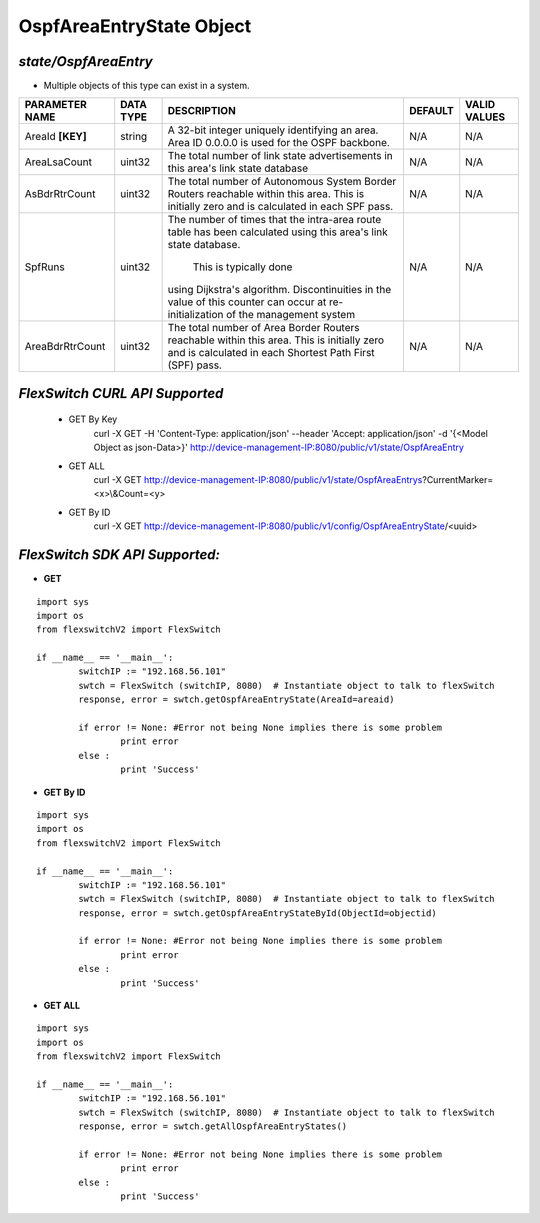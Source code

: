 OspfAreaEntryState Object
=============================================================

*state/OspfAreaEntry*
------------------------------------

- Multiple objects of this type can exist in a system.

+--------------------+---------------+--------------------------------+-------------+------------------+
| **PARAMETER NAME** | **DATA TYPE** |        **DESCRIPTION**         | **DEFAULT** | **VALID VALUES** |
+--------------------+---------------+--------------------------------+-------------+------------------+
| AreaId **[KEY]**   | string        | A 32-bit integer uniquely      | N/A         | N/A              |
|                    |               | identifying an area. Area ID   |             |                  |
|                    |               | 0.0.0.0 is used for the OSPF   |             |                  |
|                    |               | backbone.                      |             |                  |
+--------------------+---------------+--------------------------------+-------------+------------------+
| AreaLsaCount       | uint32        | The total number of link state | N/A         | N/A              |
|                    |               | advertisements in this area's  |             |                  |
|                    |               | link state database            |             |                  |
+--------------------+---------------+--------------------------------+-------------+------------------+
| AsBdrRtrCount      | uint32        | The total number of Autonomous | N/A         | N/A              |
|                    |               | System Border Routers          |             |                  |
|                    |               | reachable within this area.    |             |                  |
|                    |               | This is initially zero and is  |             |                  |
|                    |               | calculated in each SPF pass.   |             |                  |
+--------------------+---------------+--------------------------------+-------------+------------------+
| SpfRuns            | uint32        | The number of times that the   | N/A         | N/A              |
|                    |               | intra-area route table has     |             |                  |
|                    |               | been calculated using this     |             |                  |
|                    |               | area's link state database.    |             |                  |
|                    |               |  This is typically done        |             |                  |
|                    |               | using Dijkstra's algorithm.    |             |                  |
|                    |               | Discontinuities in the value   |             |                  |
|                    |               | of this counter can occur      |             |                  |
|                    |               | at re-initialization of the    |             |                  |
|                    |               | management system              |             |                  |
+--------------------+---------------+--------------------------------+-------------+------------------+
| AreaBdrRtrCount    | uint32        | The total number of Area       | N/A         | N/A              |
|                    |               | Border Routers reachable       |             |                  |
|                    |               | within this area.  This        |             |                  |
|                    |               | is initially zero and is       |             |                  |
|                    |               | calculated in each Shortest    |             |                  |
|                    |               | Path First (SPF) pass.         |             |                  |
+--------------------+---------------+--------------------------------+-------------+------------------+



*FlexSwitch CURL API Supported*
------------------------------------

	- GET By Key
		 curl -X GET -H 'Content-Type: application/json' --header 'Accept: application/json' -d '{<Model Object as json-Data>}' http://device-management-IP:8080/public/v1/state/OspfAreaEntry
	- GET ALL
		 curl -X GET http://device-management-IP:8080/public/v1/state/OspfAreaEntrys?CurrentMarker=<x>\\&Count=<y>
	- GET By ID
		 curl -X GET http://device-management-IP:8080/public/v1/config/OspfAreaEntryState/<uuid>


*FlexSwitch SDK API Supported:*
------------------------------------



- **GET**


::

	import sys
	import os
	from flexswitchV2 import FlexSwitch

	if __name__ == '__main__':
		switchIP := "192.168.56.101"
		swtch = FlexSwitch (switchIP, 8080)  # Instantiate object to talk to flexSwitch
		response, error = swtch.getOspfAreaEntryState(AreaId=areaid)

		if error != None: #Error not being None implies there is some problem
			print error
		else :
			print 'Success'


- **GET By ID**


::

	import sys
	import os
	from flexswitchV2 import FlexSwitch

	if __name__ == '__main__':
		switchIP := "192.168.56.101"
		swtch = FlexSwitch (switchIP, 8080)  # Instantiate object to talk to flexSwitch
		response, error = swtch.getOspfAreaEntryStateById(ObjectId=objectid)

		if error != None: #Error not being None implies there is some problem
			print error
		else :
			print 'Success'




- **GET ALL**


::

	import sys
	import os
	from flexswitchV2 import FlexSwitch

	if __name__ == '__main__':
		switchIP := "192.168.56.101"
		swtch = FlexSwitch (switchIP, 8080)  # Instantiate object to talk to flexSwitch
		response, error = swtch.getAllOspfAreaEntryStates()

		if error != None: #Error not being None implies there is some problem
			print error
		else :
			print 'Success'


